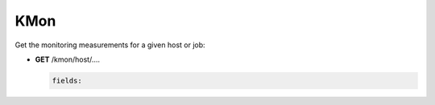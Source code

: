 *********************
KMon
*********************

Get the monitoring measurements for a given host or job:


* .. container:: toggle

    .. container:: header

        **GET**  /kmon/host/....

    .. code-block:: javascript

       fields:  
       


